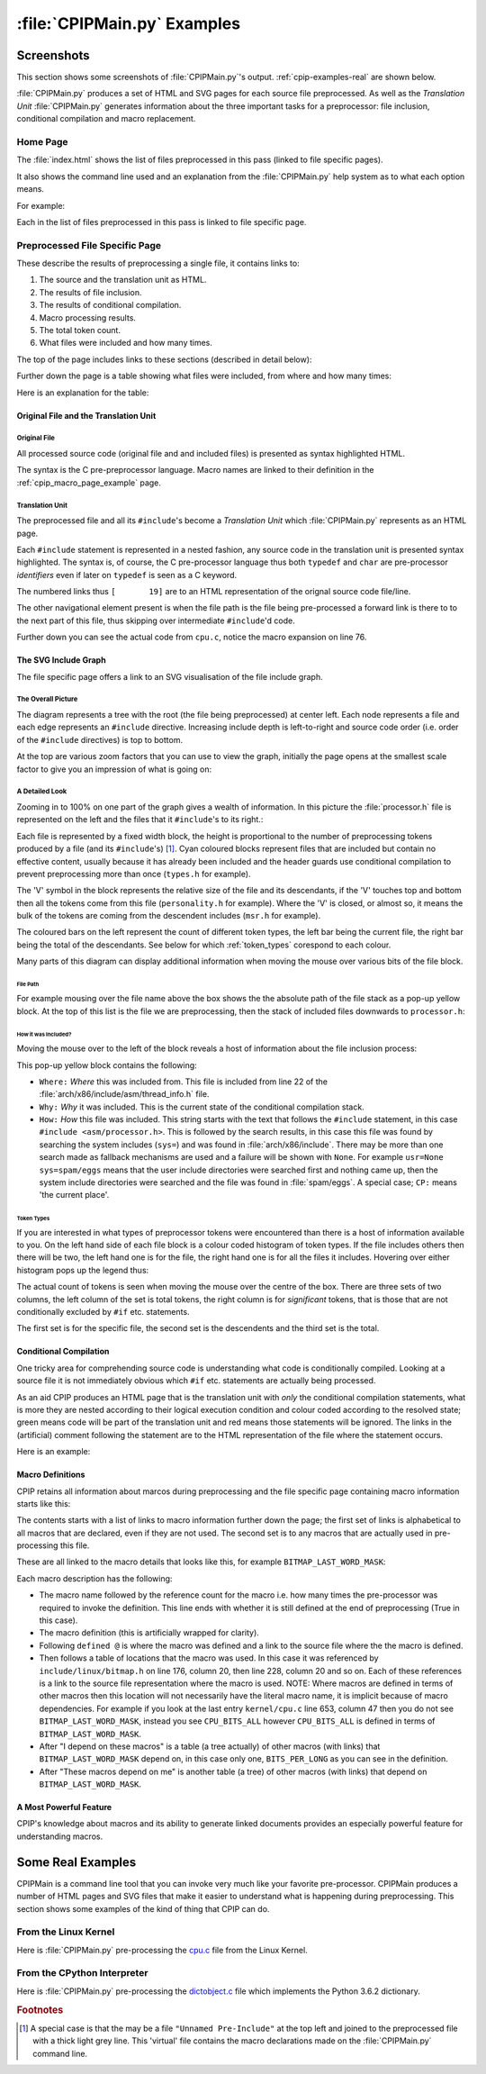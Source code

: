 .. moduleauthor:: Paul Ross <apaulross@gmail.com>
.. sectionauthor:: Paul Ross <apaulross@gmail.com>

.. Examples of CPIP output

.. _cpip-examples:

#######################################
:file:`CPIPMain.py` Examples
#######################################

***************************************
Screenshots
***************************************

This section shows some screenshots of :file:`CPIPMain.py`'s output. :ref:`cpip-examples-real` are shown below.

:file:`CPIPMain.py` produces a set of HTML and SVG pages for each source file preprocessed. As well as the *Translation Unit* :file:`CPIPMain.py` generates information about the three important tasks for a preprocessor: file inclusion, conditional compilation and macro replacement.

=======================================
Home Page
=======================================

The :file:`index.html` shows the list of files preprocessed in this pass (linked to file specific pages).

It also shows the command line used and an explanation from the :file:`CPIPMain.py` help system as to what each option means.

For example:

.. image:: images/HTMLLinux_cpu.c_Index.png
   :alt: The overall SVG diagram.
   :align: center

Each in the list of files preprocessed in this pass is linked to file specific page.

=======================================
Preprocessed File Specific Page
=======================================

These describe the results of preprocessing a single file, it contains links to:

#. The source and the translation unit as HTML.
#. The results of file inclusion.
#. The results of conditional compilation.
#. Macro processing results.
#. The total token count.
#. What files were included and how many times.

The top of the page includes links to these sections (described in detail below):

.. image:: images/HTMLLinux_cpu.c_Home_Top.png
   :alt: The overall SVG diagram.
   :align: center

Further down the page is a table showing what files were included, from where and how many times:

.. image:: images/HTMLLinux_cpu.c_Home_Lower.png
   :alt: The overall SVG diagram.
   :align: center

Here is an explanation for the table:

.. image:: images/HTMLLinux_cpu.c_Home_Lower_Lower_edit.png
   :alt: Files used.
   :align: center

Original File and the Translation Unit
=======================================

Original  File
----------------------

All processed source code (original file and and included files) is presented as syntax highlighted HTML.

The syntax is the C pre-preprocessor language. Macro names are linked to their definition in the :ref:`cpip_macro_page_example` page.

.. image:: images/HTMLLinux_cpu.c_ITU_edit.png
   :alt: A individual file in HTML.
   :align: center

Translation Unit
----------------------

The preprocessed file and all its ``#include``'s become a *Translation Unit* which :file:`CPIPMain.py` represents as an HTML page.

Each ``#include`` statement is represented in a nested fashion, any source code in the translation unit is presented syntax highlighted. The syntax is, of course, the C pre-processor language thus both ``typedef`` and ``char`` are pre-processor *identifiers* even if later on ``typedef`` is seen as a C keyword.

The numbered links thus ``[       19]`` are to an HTML representation of the orignal source code file/line.

The other navigational element present is when the file path is the file being pre-processed a forward link is there to to the next part of this file, thus skipping over intermediate ``#include``'d code.

.. image:: images/HTMLLinux_cpu.c_TU_edit.png
   :alt: The complete translation unit represented in HTML.
   :align: center

Further down you can see the actual code from ``cpu.c``, notice the macro expansion on line 76.

.. image:: images/HTMLLinux_cpu.c_TU_Lower.png
   :alt: The complete translation unit represented in HTML.
   :align: center

The SVG Include Graph
=================================

The file specific page offers a link to an SVG visualisation of the file include graph.

The Overall Picture
-----------------------

The diagram represents a tree with the root (the file being preprocessed) at center left. Each node represents a file and each edge represents an ``#include`` directive. Increasing include depth is left-to-right and source code order (i.e. order of the ``#include`` directives) is top to bottom.

At the top are various zoom factors that you can use to view the graph, initially the page opens at the smallest scale factor to give you an impression of what is going on:

.. image:: images/SVG_CPU_OpeningPage.png
   :alt: The overall SVG diagram for cpu.c.
   :align: center

A Detailed Look
-----------------------

Zooming in to 100% on one part of the graph gives a wealth of information. In this picture the :file:`processor.h` file is represented on the left and the files that it ``#include``'s to its right.:

.. image:: images/SVG_CPU_FileDetail.png
   :alt: The overall SVG diagram for cpu.c.
   :align: center

Each file is represented by a fixed width block, the height is proportional to the number of preprocessing tokens produced by a file (and its ``#include``'s) [#]_. Cyan coloured blocks represent files that are included but contain no effective content, usually because it has already been included and the header guards use conditional compilation to prevent preprocessing more than once (``types.h`` for example).

The 'V' symbol in the block represents the relative size of the file and its descendants, if the 'V' touches top and bottom then all the tokens come from this file (``personality.h`` for example). Where the 'V' is closed, or almost so, it means the bulk of the tokens are coming from the descendent includes (``msr.h`` for example).

The coloured bars on the left represent the count of different token types, the left bar being the current file, the right bar being the total of the descendants. See below for which :ref:`token_types` corespond to each colour.

Many parts of this diagram can display additional information when moving the mouse over various bits of the file block. 

File Path
^^^^^^^^^^^^^^^^^^^^^^^^^^^^^^^^^^^^^^^^

For example mousing over the file name above the box shows the the absolute path of the file stack as a pop-up yellow block. At the top of this list is the file we are preprocessing, then the stack of included files downwards to ``processor.h``:

.. image:: images/SVG_CPU_FileDetail_FileStack.png
   :alt: The result of mousing over the file name.
   :align: center
   
How it was Included?
^^^^^^^^^^^^^^^^^^^^^^^^^^^^^^^^^^^^^^^^

Moving the mouse over to the left of the block reveals a host of information about the file inclusion process:

.. image:: images/SVG_CPU_FileDetail_WhereWhyHow.png
   :alt: The result of mousing over the left hand ``?``.
   :align: center

This pop-up yellow block contains the following:

* ``Where:`` *Where* this was included from. This file is included from line 22 of the :file:`arch/x86/include/asm/thread_info.h` file.
* ``Why:`` *Why* it was included. This is the current state of the conditional compilation stack.
* ``How:`` *How* this file was included. This string starts with the text that follows the ``#include`` statement, in this case ``#include <asm/processor.h>``. This is followed by the search results, in this case this file was found by searching the system includes (``sys=``) and was found in :file:`arch/x86/include`. There may be more than one search made as fallback mechanisms are used and a failure will be shown with ``None``. For example ``usr=None sys=spam/eggs`` means that the user include directories were searched first and nothing came up, then the system include directories were searched and the file was found in :file:`spam/eggs`. A special case; ``CP:`` means 'the current place'.

.. _token_types:

Token Types
^^^^^^^^^^^^^^^^^^^^^^^^^^^^^^^^^^^^^^^^

If you are interested in what types of preprocessor tokens were encountered than there is a host of information available to you. On the left hand side of each file block is a colour coded histogram of token types. If the file includes others then there will be two, the left hand one is for the file, the right hand one is for all the files it includes. Hovering over either histogram pops up the legend thus:

.. image:: images/SVG_CPU_FileDetail_HistLegend.png
   :alt: The legend for the histogram bars.
   :align: center

The actual count of tokens is seen when moving the mouse over the centre of the box. There are three sets of two columns, the left column of the set is total tokens, the right column is for *significant* tokens, that is those that are not conditionally excluded by ``#if`` etc. statements.

The first set is for the specific file, the second set is the descendents and the third set is the total.

.. image:: images/SVG_CPU_FileDetail_TokenCount.png
   :alt: Token counts.
   :align: center

Conditional Compilation
=================================

One tricky area for comprehending source code is understanding what code is conditionally compiled. Looking at a source file it is not immediately obvious which ``#if`` etc. statements are actually being processed.

As an aid CPIP produces an HTML page that is the translation unit with *only* the conditional compilation statements, what is more they are nested according to their logical execution condition and colour coded according to the resolved state; green means code will be part of the translation unit and red means those statements will be ignored. The links in the (artificial) comment following the statement are to the HTML representation of the file where the statement occurs.

Here is an example:

.. image:: images/HTMLLinux_cpu.c_CondComp.png
   :alt: Conditional compilation.
   :align: center

.. _cpip_macro_page_example:

Macro Definitions
=================================

CPIP retains all information about marcos during preprocessing and the file specific page containing macro information starts like this:

.. image:: images/HTMLLinux_cpu.c_Macro_Top.png
   :alt: Macro information.
   :align: center

The contents starts with a list of links to macro information further down the page; the first set of links is alphabetical to all macros that are declared, even if they are not used. The second set is to any macros that are actually used in pre-processing this file.

These are all linked to the macro details that looks like this, for example ``BITMAP_LAST_WORD_MASK``:

.. image:: images/HTMLLinux_cpu.c_Macro_Detail.png
   :alt: Macro information.
   :align: center

Each macro description has the following:

* The macro name followed by the reference count for the macro i.e. how many times the pre-processor was required to invoke the definition. This line ends with whether it is still defined at the end of preprocessing (True in this case).
* The macro definition (this is artificially wrapped for clarity).
* Following ``defined @`` is where the macro was defined and a link to the source file where the the macro is defined.
* Then follows a table of locations that the macro was used. In this case it was referenced by ``include/linux/bitmap.h`` on line 176, column 20, then line 228, column 20 and so on. Each of these references is a link to the source file representation where the macro is used. NOTE: Where macros are defined in terms of other macros then this location will not necessarily have the literal macro name, it is implicit because of macro dependencies. For example if you look at the last entry ``kernel/cpu.c`` line 653, column 47 then you do not see ``BITMAP_LAST_WORD_MASK``, instead you see ``CPU_BITS_ALL`` however ``CPU_BITS_ALL`` is defined in terms of ``BITMAP_LAST_WORD_MASK``.
* After "I depend on these macros" is a table (a tree actually) of other macros (with links) that ``BITMAP_LAST_WORD_MASK`` depend on, in this case only one, ``BITS_PER_LONG`` as you can see in the definition.
* After "These macros depend on me" is another table (a tree) of other macros (with links) that depend on ``BITMAP_LAST_WORD_MASK``.

A Most Powerful Feature
============================

CPIP's knowledge about macros and its ability to generate linked documents provides an especially powerful feature for understanding macros.


.. _cpip-examples-real:

*******************************
Some Real Examples
*******************************

CPIPMain is a command line tool that you can invoke very much like your favorite pre-processor. CPIPMain produces a number of HTML pages and SVG files that make it easier to understand what is happening during preprocessing. This section shows some examples of the kind of thing that CPIP can do.

=======================================
From the Linux Kernel
=======================================

Here is :file:`CPIPMain.py` pre-processing the `cpu.c <../_static/cpu/index.html>`_ file from the Linux Kernel.

=======================================
From the CPython Interpreter
=======================================

Here is :file:`CPIPMain.py` pre-processing the `dictobject.c <../_static/dictobject.c/index.html>`_ file which implements the Python 3.6.2 dictionary.

.. rubric:: Footnotes

.. [#] A special case is that the may be a file ``"Unnamed Pre-Include"`` at the top left and joined to the preprocessed file with a thick light grey line. This 'virtual' file contains the macro declarations made on the :file:`CPIPMain.py` command line.